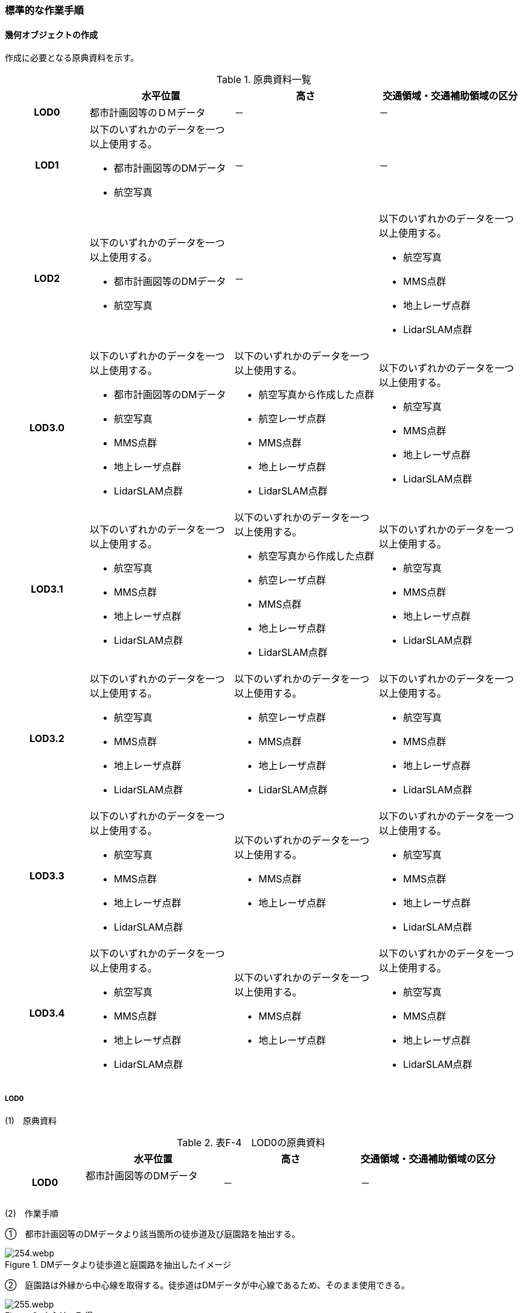 [[tocF_03]]
=== 標準的な作業手順


==== 幾何オブジェクトの作成

作成に必要となる原典資料を示す。

[cols="4,7,7,7"]
.原典資料一覧
|===
h| h| 水平位置 h| 高さ h| 交通領域・交通補助領域の区分
h| LOD0 | 都市計画図等のＤＭデータ | － | －
h| LOD1
a| 以下のいずれかのデータを一つ以上使用する。

* 都市計画図等のDMデータ
* 航空写真
| －
| －

h| LOD2
a| 以下のいずれかのデータを一つ以上使用する。

* 都市計画図等のDMデータ
* 航空写真
| －
a| 以下のいずれかのデータを一つ以上使用する。

* 航空写真
*  MMS点群
* 地上レーザ点群
* LidarSLAM点群

h| LOD3.0
a| 以下のいずれかのデータを一つ以上使用する。

* 都市計画図等のDMデータ
* 航空写真
* MMS点群
* 地上レーザ点群
* LidarSLAM点群
a| 以下のいずれかのデータを一つ以上使用する。

* 航空写真から作成した点群
* 航空レーザ点群
* MMS点群
* 地上レーザ点群
* LidarSLAM点群
a| 以下のいずれかのデータを一つ以上使用する。

* 航空写真
*  MMS点群
* 地上レーザ点群
* LidarSLAM点群

h| LOD3.1
a| 以下のいずれかのデータを一つ以上使用する。

* 航空写真
* MMS点群
* 地上レーザ点群
* LidarSLAM点群
a| 以下のいずれかのデータを一つ以上使用する。

* 航空写真から作成した点群
* 航空レーザ点群
* MMS点群
* 地上レーザ点群
* LidarSLAM点群
a| 以下のいずれかのデータを一つ以上使用する。

* 航空写真
*  MMS点群
* 地上レーザ点群
* LidarSLAM点群

h| LOD3.2
a| 以下のいずれかのデータを一つ以上使用する。

* 航空写真
* MMS点群
* 地上レーザ点群
* LidarSLAM点群
a| 以下のいずれかのデータを一つ以上使用する。

* 航空レーザ点群
* MMS点群
* 地上レーザ点群
* LidarSLAM点群
a| 以下のいずれかのデータを一つ以上使用する。

* 航空写真
*  MMS点群
* 地上レーザ点群
* LidarSLAM点群

h| LOD3.3
a| 以下のいずれかのデータを一つ以上使用する。

* 航空写真
* MMS点群
* 地上レーザ点群
* LidarSLAM点群
a| 以下のいずれかのデータを一つ以上使用する。

* MMS点群
* 地上レーザ点群
a| 以下のいずれかのデータを一つ以上使用する。

* 航空写真
*  MMS点群
* 地上レーザ点群
* LidarSLAM点群

h| LOD3.4
a| 以下のいずれかのデータを一つ以上使用する。

* 航空写真
* MMS点群
* 地上レーザ点群
* LidarSLAM点群
a| 以下のいずれかのデータを一つ以上使用する。

* MMS点群
* 地上レーザ点群
a| 以下のいずれかのデータを一つ以上使用する。

* 航空写真
*  MMS点群
* 地上レーザ点群
* LidarSLAM点群

|===

===== LOD0

(1)　原典資料

[cols="4,7,7,7"]
.表F-4　LOD0の原典資料
|===
h| h| 水平位置 h| 高さ h| 交通領域・交通補助領域の区分
h| LOD0
a| 都市計画図等のDMデータ +
　
| －
| －

|===

(2)　作業手順

①　都市計画図等のDMデータより該当箇所の徒歩道及び庭園路を抽出する。


.DMデータより徒歩道と庭園路を抽出したイメージ
image::images/254.webp.png[]

➁　庭園路は外縁から中心線を取得する。徒歩道はDMデータが中心線であるため、そのまま使用できる。


.中心線の取得
image::images/255.webp.png[]

===== LOD1

(1)　原典資料

[cols="4,7,7,7"]
.表F-5　LOD1の原典資料
|===
h| h| 水平位置 h| 高さ h| 交通領域・交通補助領域の区分
h| LOD1
a| 以下のいずれかのデータを一つ以上使用する。

* 都市計画図等のDMデータ
* 航空写真
| －
| －

|===

(2)　作業手順

①　航空写真等を参考に外形線に囲まれた範囲を徒歩道の面として取得する。

➁　庭園路はDMデータから取得した庭園路縁を使用し、面を作成してもよい。

➂　交差部で区切る。


.交通（徒歩道）モデルの取得イメージ
image::images/256.webp.png[]

[none]
** 交通（徒歩道）モデル（LOD1）の作成例を図F- 4に示す。


.交通（徒歩道）モデル（LOD1）の作成例
image::images/257.webp.png[]

===== LOD2

(1)　原典資料

[cols="4,7,7,7"]
.表F-6　LOD2の原典資料
|===
h| h| 水平位置 h| 高さ h| 交通領域・交通補助領域の区分
h| LOD2
a| 以下のいずれかのデータを一つ以上使用する。

* 都市計画図等のDMデータ
* 航空写真
| －
a| 以下のいずれかのデータを一つ以上使用する。

* 航空写真
*  MMS点群
* 地上レーザ点群
* LidarSLAM点群

|===

(2)　作業手順

①　航空写真又は点群データを参考に、交通（徒歩道）モデル（LOD1）を車道、車道交差部、歩道部及び島に区分する（図F- 5）。

➁　歩道及び車道の区分が島又は路面標示により示されていない場合は、歩道部として取得する。

➂　➁までに取得した面の高さは0とする。

交通（徒歩道）モデル（LOD2）の作成例を図F- 5及び図F- 6に示す。


.交通（徒歩道）モデル（LOD2）の車道交差部の例
image::images/258.webp.png[]

図F5及び図F-6では、車道交差部が存在しないため交差部の区切りはあるが歩道部となる。


.交通（徒歩道）モデル（LOD2）の作成例
image::images/259.webp.png[]

===== LOD3.0

(1)　原典資料

[cols="4,7,7,7"]
.表F-7　LOD3.0の原典資料
|===
h| h| 水平位置 h| 高さ h| 交通領域・交通補助領域の区分
h| LOD3.0
a| 以下のいずれかのデータを一つ以上使用する。

* 都市計画図等のDMデータ
* 航空写真
* MMS点群
* 地上レーザ点群
* LidarSLAM点群
a| 以下のいずれかのデータを一つ以上使用する。

* 航空写真から作成した点群
* 航空レーザ点群
* MMS点群
* 地上レーザ点群
* LidarSLAM点群
a| 以下のいずれかのデータを一つ以上使用する。

* 航空写真
*  MMS点群
* 地上レーザ点群
* LidarSLAM点群

|===

(2)　作業手順

[cols="1,99"]
|===
| ① | 点群データを参考に、LOD2モデルに高さを付与する。付与する高さは横断方向に一律の高さとする。ただし、傾斜のある道と接する部分は横断方向に高さが一律ではない区間が発生する。

|===


.横断方向が一律ではない区間のイメージ
image::images/260.webp.png[]

[cols="1,99"]
|===
| ➁ | 階段がある場合は最上段と最下段を結ぶスロープ形状で表現する。

|===

[none]
*** 交通（徒歩道）モデル（LOD3.0）の作成例を図F- 8及び図F- 9に示す。


.交通（徒歩道）モデル（LOD3.0）の作成イメージ
image::images/261.webp.png[]


.交通（徒歩道）モデル（LOD3.0）の斜めから見た作成イメージ
image::images/262.webp.png[]

===== LOD3.1

(1)　原典資料

[cols="4,7,7,7"]
.表F-8　LOD3.1の原典資料
|===
h| h| 水平位置 h| 高さ h| 交通領域・交通補助領域の区分
h| LOD3.1
a| 以下のいずれかのデータを一つ以上使用する。

* 航空写真
* MMS点群
* 地上レーザ点群
* LidarSLAM点群
a| 以下のいずれかのデータを一つ以上使用する。

* 航空写真から作成した点群
* 航空レーザ点群
* MMS点群
* 地上レーザ点群
* LidarSLAM点群
a| 以下のいずれかのデータを一つ以上使用する。

* 航空写真
*  MMS点群
* 地上レーザ点群
* LidarSLAM点群

|===

(2)　作業手順

[cols="1,99"]
|===
| ① | 　MMS点群から三次元図化により道路縁を新規に取得する。三次元図化はMMS点群を基本とする。 周辺環境によって航空写真から図化できる場合もあるが、道路幅員に数十㎝程度のずれが生じる可能性がある。また航空写真から図化する場合、立体交差部は現地補足が必要となる。

|===

[cols="1,99"]
|===
| ➁ | 　航空写真又は点群データを参考に交差部・道路構造が変化する場所・位置正確度や取得方法が変わる場所で区切る。交差部は停止線の延長で区切り取得する。停止線がない場合は、要件tran-5の説明にある区切り例を参考に区切り取得する。（LOD3.0と同じ区切り位置となる）

|===

[cols="1,99"]
|===
| ➂ | 　LOD2と同様に航空写真又は点群データを参考に車道部、車道交差部、歩道部、島に区分する。

|===

[cols="1,99"]
|===
| ➃ | 　航空写真又は点群データを参考に道路区画線を判読し、車道内の車線を区分する。

|===

[none]
** LOD3.1では、停止線がある場合はtran:Trackを停止線の延長で区切る。これにより、LOD1及びLOD2で作成したtran:Trackの形状と、LOD3.1で作成した面の形状は異なる。しかしながら、LOD3.1で作成した面が、LOD1及びLOD2で作成した面が同一のtran:Trackの幾何オブジェクトだと判断できる場合は、当該LOD1及びLOD2の面を空間属性としてもつtran:Trackの空間属性として作成したLOD3.1の面を扱う（すなわち、当該tran:Trackのtran:lod3MultiSurfaceとする）。


.tran:Trackのインスタンスを統合する場合のイメージ
image::images/263.webp.png[]


.交通（徒歩道）モデル（LOD3.1）作成イメージ
image::images/264.webp.png[]

===== LOD3.2

(1)　原典資料

[cols="4,7,7,7"]
.表F-9　LOD3.2の原典資料
|===
h| h| 水平位置 h| 高さ h| 交通領域・交通補助領域の区分
h| LOD3.2
a| 以下のいずれかのデータを一つ以上使用する。

* 航空写真
* MMS点群
* 地上レーザ点群
* LidarSLAM点群
a| 以下のいずれかのデータを一つ以上使用する。

* 航空レーザ点群
* MMS点群
* 地上レーザ点群
* LidarSLAM点群
a| 以下のいずれかのデータを一つ以上使用する。

* 航空写真
*  MMS点群
* 地上レーザ点群
* LidarSLAM点群

|===

(2)　作業手順

①　航空写真や点群データを参考に、交通（徒歩道）モデル（LOD3.1）の徒歩道上の植栽を区分する。

➁　点群データを参考に、高さ15cm以上の段差を表現する。

[none]
** 交通（徒歩道）モデル（LOD3.2）の作成例を図F- 12に示す。


.交通（徒歩道）モデル（LOD3.2）の作成例
image::images/265.webp.png[]

===== LOD3.3

(1)　原典資料

[cols="4,7,7,7"]
.表F-10　LOD3.3の原典資料
|===
h| h| 水平位置 h| 高さ h| 交通領域・交通補助領域の区分
h| LOD3.3
a| 以下のいずれかのデータを一つ以上使用する。

* 航空写真
* MMS点群
* 地上レーザ点群
* LidarSLAM点群
a| 以下のいずれかのデータを一つ以上使用する。

* MMS点群
* 地上レーザ点群
a| 以下のいずれかのデータを一つ以上使用する。

* 航空写真
*  MMS点群
* 地上レーザ点群
* LidarSLAM点群

|===

(2)　作業手順

①　点群データを参考に、交通（徒歩道）モデル（LOD3.2）に対し2cm以上の段差を表現する。

交通（徒歩道）モデル（LOD3.3）の作成例を図F- 13に示す。


.交通モデル（徒歩道）モデル（LOD3.3）の作成イメージ
image::images/266.webp.png[]

===== LOD3.4

(1)　原典資料

[cols="4,7,7,7"]
.表F-11　LOD3.4の原典資料
|===
h| h| 水平位置 h| 高さ h| 交通領域・交通補助領域の区分
h| LOD3.4
a| 以下のいずれかのデータを一つ以上使用する。

* 航空写真
* MMS点群
* 地上レーザ点群
* LidarSLAM点群
a| 以下のいずれかのデータを一つ以上使用する。

* MMS点群
* 地上レーザ点群
a| 以下のいずれかのデータを一つ以上使用する。

* 航空写真
*  MMS点群
* 地上レーザ点群
* LidarSLAM点群

|===

(2)　作業手順

①　LOD3.3モデルから、ユースケースに応じて区分を細分化する。

交通（徒歩道）モデル（LOD3.4）の作成例を図F- 13に示す。この例では、駐輪区画を区分している


.交通モデル（徒歩道）モデル（LOD3.4）の作成イメージ
image::images/267.webp.png[]

